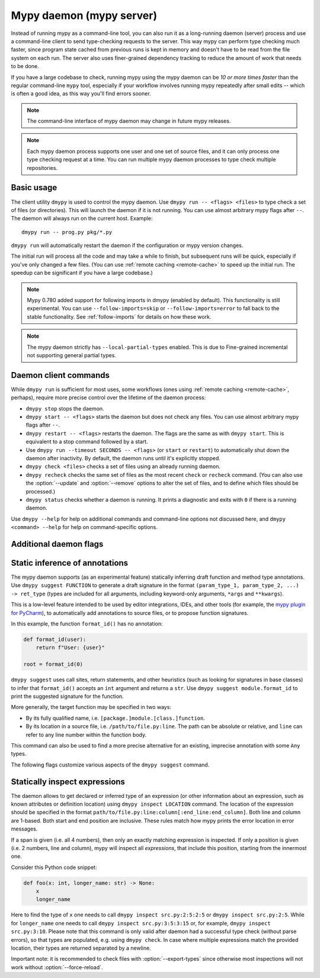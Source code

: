 .. _mypy_daemon:

.. program:: dmypy

Mypy daemon (mypy server)
=========================

Instead of running mypy as a command-line tool, you can also run it as
a long-running daemon (server) process and use a command-line client to
send type-checking requests to the server.  This way mypy can perform type
checking much faster, since program state cached from previous runs is kept
in memory and doesn't have to be read from the file system on each run.
The server also uses finer-grained dependency tracking to reduce the amount
of work that needs to be done.

If you have a large codebase to check, running mypy using the mypy
daemon can be *10 or more times faster* than the regular command-line
``mypy`` tool, especially if your workflow involves running mypy
repeatedly after small edits -- which is often a good idea, as this way
you'll find errors sooner.

.. note::

    The command-line interface of mypy daemon may change in future mypy
    releases.

.. note::

    Each mypy daemon process supports one user and one set of source files,
    and it can only process one type checking request at a time. You can
    run multiple mypy daemon processes to type check multiple repositories.


Basic usage
***********

The client utility ``dmypy`` is used to control the mypy daemon.
Use ``dmypy run -- <flags> <files>`` to type check a set of files
(or directories). This will launch the daemon if it is not running.
You can use almost arbitrary mypy flags after ``--``.  The daemon
will always run on the current host. Example::

    dmypy run -- prog.py pkg/*.py

``dmypy run`` will automatically restart the daemon if the
configuration or mypy version changes.

The initial run will process all the code and may take a while to
finish, but subsequent runs will be quick, especially if you've only
changed a few files. (You can use :ref:`remote caching <remote-cache>`
to speed up the initial run. The speedup can be significant if
you have a large codebase.)

.. note::

   Mypy 0.780 added support for following imports in dmypy (enabled by
   default). This functionality is still experimental. You can use
   ``--follow-imports=skip`` or ``--follow-imports=error`` to fall
   back to the stable functionality.  See :ref:`follow-imports` for
   details on how these work.

.. note::

    The mypy daemon strictly has ``--local-partial-types`` enabled.
    This is due to Fine-grained incremental not supporting general partial types.


Daemon client commands
**********************

While ``dmypy run`` is sufficient for most uses, some workflows
(ones using :ref:`remote caching <remote-cache>`, perhaps),
require more precise control over the lifetime of the daemon process:

* ``dmypy stop`` stops the daemon.

* ``dmypy start -- <flags>`` starts the daemon but does not check any files.
  You can use almost arbitrary mypy flags after ``--``.

* ``dmypy restart -- <flags>`` restarts the daemon. The flags are the same
  as with ``dmypy start``. This is equivalent to a stop command followed
  by a start.

* Use ``dmypy run --timeout SECONDS -- <flags>`` (or
  ``start`` or ``restart``) to automatically
  shut down the daemon after inactivity. By default, the daemon runs
  until it's explicitly stopped.

* ``dmypy check <files>`` checks a set of files using an already
  running daemon.

* ``dmypy recheck`` checks the same set of files as the most recent
  ``check`` or ``recheck`` command. (You can also use the :option:`--update`
  and :option:`--remove` options to alter the set of files, and to define
  which files should be processed.)

* ``dmypy status`` checks whether a daemon is running. It prints a
  diagnostic and exits with ``0`` if there is a running daemon.

Use ``dmypy --help`` for help on additional commands and command-line
options not discussed here, and ``dmypy <command> --help`` for help on
command-specific options.

Additional daemon flags
***********************

.. option:: --status-file FILE

   Use ``FILE`` as the status file for storing daemon runtime state. This is
   normally a JSON file that contains information about daemon process and
   connection. The default path is ``.dmypy.json`` in the current working
   directory.

.. option:: --log-file FILE

   Direct daemon stdout/stderr to ``FILE``. This is useful for debugging daemon
   crashes, since the server traceback is not always printed by the client.
   This is available for the ``start``, ``restart``, and ``run`` commands.

.. option:: --timeout TIMEOUT

   Automatically shut down server after ``TIMEOUT`` seconds of inactivity.
   This is available for the ``start``, ``restart``, and ``run`` commands.

.. option:: --update FILE

   Re-check ``FILE``, or add it to the set of files being
   checked (and check it). This option may be repeated, and it's only available for
   the ``recheck`` command.  By default, mypy finds and checks all files changed
   since the previous run and files that depend on them.  However, if you use this option
   (and/or :option:`--remove`), mypy assumes that only the explicitly
   specified files have changed. This is only useful to
   speed up mypy if you type check a very large number of files, and use an
   external, fast file system watcher, such as `watchman`_ or
   `watchdog`_, to determine which files got edited or deleted.
   *Note:* This option is never required and is only available for
   performance tuning.

.. option:: --remove FILE

   Remove ``FILE`` from the set of files being checked. This option may be
   repeated. This is only available for the
   ``recheck`` command. See :option:`--update` above for when this may be useful.
   *Note:* This option is never required and is only available for performance
   tuning.

.. option:: --fswatcher-dump-file FILE

   Collect information about the current internal file state. This is
   only available for the ``status`` command. This will dump JSON to
   ``FILE`` in the format ``{path: [modification_time, size,
   content_hash]}``. This is useful for debugging the built-in file
   system watcher. *Note:* This is an internal flag and the format may
   change.

.. option:: --perf-stats-file FILE

   Write performance profiling information to ``FILE``. This is only available
   for the ``check``, ``recheck``, and ``run`` commands.

.. option:: --export-types

   Store all expression types in memory for future use. This is useful to speed
   up future calls to ``dmypy inspect`` (but uses more memory). Only valid for
   ``check``, ``recheck``, and ``run`` command.

Static inference of annotations
*******************************

The mypy daemon supports (as an experimental feature) statically inferring
draft function and method type annotations. Use ``dmypy suggest FUNCTION`` to
generate a draft signature in the format
``(param_type_1, param_type_2, ...) -> ret_type`` (types are included for all
arguments, including keyword-only arguments, ``*args`` and ``**kwargs``).

This is a low-level feature intended to be used by editor integrations,
IDEs, and other tools (for example, the `mypy plugin for PyCharm`_),
to automatically add annotations to source files, or to propose function
signatures.

In this example, the function ``format_id()`` has no annotation:

.. code-block:: python

   def format_id(user):
       return f"User: {user}"

   root = format_id(0)

``dmypy suggest`` uses call sites, return statements, and other heuristics (such as
looking for signatures in base classes) to infer that ``format_id()`` accepts
an ``int`` argument and returns a ``str``. Use ``dmypy suggest module.format_id`` to
print the suggested signature for the function.

More generally, the target function may be specified in two ways:

* By its fully qualified name, i.e. ``[package.]module.[class.]function``.

* By its location in a source file, i.e. ``/path/to/file.py:line``. The path can be
  absolute or relative, and ``line`` can refer to any line number within
  the function body.

This command can also be used to find a more precise alternative for an existing,
imprecise annotation with some ``Any`` types.

The following flags customize various aspects of the ``dmypy suggest``
command.

.. option:: --json

   Output the signature as JSON, so that `PyAnnotate`_ can read it and add
   the signature to the source file. Here is what the JSON looks like:

   .. code-block:: python

      [{"func_name": "example.format_id",
        "line": 1,
        "path": "/absolute/path/to/example.py",
        "samples": 0,
        "signature": {"arg_types": ["int"], "return_type": "str"}}]

.. option:: --no-errors

   Only produce suggestions that cause no errors in the checked code. By default,
   mypy will try to find the most precise type, even if it causes some type errors.

.. option:: --no-any

   Only produce suggestions that don't contain ``Any`` types. By default mypy
   proposes the most precise signature found, even if it contains ``Any`` types.

.. option:: --flex-any FRACTION

   Only allow some fraction of types in the suggested signature to be ``Any`` types.
   The fraction ranges from ``0`` (same as ``--no-any``) to ``1``.

.. option:: --callsites

   Only find call sites for a given function instead of suggesting a type.
   This will produce a list with line numbers and types of actual
   arguments for each call: ``/path/to/file.py:line: (arg_type_1, arg_type_2, ...)``.

.. option:: --use-fixme NAME

   Use a dummy name instead of plain ``Any`` for types that cannot
   be inferred. This may be useful to emphasize to a user that a given type
   couldn't be inferred and needs to be entered manually.

.. option:: --max-guesses NUMBER

   Set the maximum number of types to try for a function (default: ``64``).

Statically inspect expressions
******************************

The daemon allows to get declared or inferred type of an expression (or other
information about an expression, such as known attributes or definition location)
using ``dmypy inspect LOCATION`` command. The location of the expression should be
specified in the format ``path/to/file.py:line:column[:end_line:end_column]``.
Both line and column are 1-based. Both start and end position are inclusive.
These rules match how mypy prints the error location in error messages.

If a span is given (i.e. all 4 numbers), then only an exactly matching expression
is inspected. If only a position is given (i.e. 2 numbers, line and column), mypy
will inspect all *expressions*, that include this position, starting from the
innermost one.

Consider this Python code snippet:

.. code-block:: python

   def foo(x: int, longer_name: str) -> None:
       x
       longer_name

Here to find the type of ``x`` one needs to call ``dmypy inspect src.py:2:5:2:5``
or ``dmypy inspect src.py:2:5``. While for ``longer_name`` one needs to call
``dmypy inspect src.py:3:5:3:15`` or, for example, ``dmypy inspect src.py:3:10``.
Please note that this command is only valid after daemon had a successful type
check (without parse errors), so that types are populated, e.g. using
``dmypy check``. In case where multiple expressions match the provided location,
their types are returned separated by a newline.

Important note: it is recommended to check files with :option:`--export-types`
since otherwise most inspections will not work without :option:`--force-reload`.

.. option:: --show INSPECTION

   What kind of inspection to run for expression(s) found. Currently the supported
   inspections are:

   * ``type`` (default): Show the best known type of a given expression.
   * ``attrs``: Show which attributes are valid for an expression (e.g. for
     auto-completion). Format is ``{"Base1": ["name_1", "name_2", ...]; "Base2": ...}``.
     Names are sorted by method resolution order. If expression refers to a module,
     then module attributes will be under key like ``"<full.module.name>"``.
   * ``definition`` (experimental): Show the definition location for a name
     expression or member expression. Format is ``path/to/file.py:line:column:Symbol``.
     If multiple definitions are found (e.g. for a Union attribute), they are
     separated by comma.

.. option:: --verbose

   Increase verbosity of types string representation (can be repeated).
   For example, this will print fully qualified names of instance types (like
   ``"builtins.str"``), instead of just a short name (like ``"str"``).

.. option:: --limit NUM

   If the location is given as ``line:column``, this will cause daemon to
   return only at most ``NUM`` inspections of innermost expressions.
   Value of 0 means no limit (this is the default). For example, if one calls
   ``dmypy inspect src.py:4:10 --limit=1`` with this code

   .. code-block:: python

      def foo(x: int) -> str: ..
      def bar(x: str) -> None: ...
      baz: int
      bar(foo(baz))

   This will output just one type ``"int"`` (for ``baz`` name expression).
   While without the limit option, it would output all three types: ``"int"``,
   ``"str"``, and ``"None"``.

.. option:: --include-span

   With this option on, the daemon will prepend each inspection result with
   the full span of corresponding expression, formatted as ``1:2:1:4 -> "int"``.
   This may be useful in case multiple expressions match a location.

.. option:: --include-kind

   With this option on, the daemon will prepend each inspection result with
   the kind of corresponding expression, formatted as ``NameExpr -> "int"``.
   If both this option and :option:`--include-span` are on, the kind will
   appear first, for example ``NameExpr:1:2:1:4 -> "int"``.

.. option:: --include-object-attrs

   This will make the daemon include attributes of ``object`` (excluded by
   default) in case of an ``atts`` inspection.

.. option:: --union-attrs

   Include attributes valid for some of possible expression types (by default
   an intersection is returned). This is useful for union types of type variables
   with values. For example, with this code:

   .. code-block:: python

      from typing import Union

      class A:
          x: int
          z: int
      class B:
          y: int
          z: int
      var: Union[A, B]
      var

   The command ``dmypy inspect --show attrs src.py:10:1`` will return
   ``{"A": ["z"], "B": ["z"]}``, while with ``--union-attrs`` it will return
   ``{"A": ["x", "z"], "B": ["y", "z"]}``.

.. option:: --force-reload

   Force re-parsing and re-type-checking file before inspection. By default
   this is done only when needed (for example file was not loaded from cache
   or daemon was initially run without ``--export-types`` mypy option),
   since reloading may be slow (up to few seconds for very large files).

.. TODO: Add similar section about find usages when added, and then move
   this to a separate file.


.. _watchman: https://facebook.github.io/watchman/
.. _watchdog: https://pypi.org/project/watchdog/
.. _PyAnnotate: https://github.com/dropbox/pyannotate
.. _mypy plugin for PyCharm: https://github.com/dropbox/mypy-PyCharm-plugin
